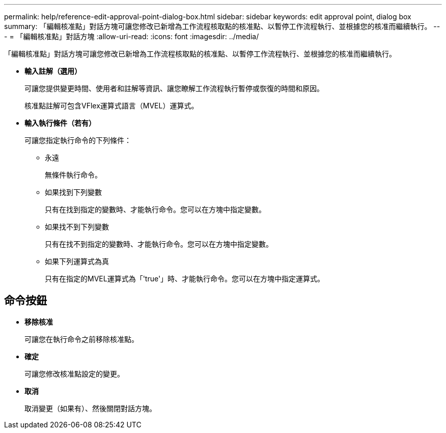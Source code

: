 ---
permalink: help/reference-edit-approval-point-dialog-box.html 
sidebar: sidebar 
keywords: edit approval point, dialog box 
summary: 「編輯核准點」對話方塊可讓您修改已新增為工作流程核取點的核准點、以暫停工作流程執行、並根據您的核准而繼續執行。 
---
= 「編輯核准點」對話方塊
:allow-uri-read: 
:icons: font
:imagesdir: ../media/


[role="lead"]
「編輯核准點」對話方塊可讓您修改已新增為工作流程核取點的核准點、以暫停工作流程執行、並根據您的核准而繼續執行。

* *輸入註解（選用）*
+
可讓您提供變更時間、使用者和註解等資訊、讓您瞭解工作流程執行暫停或恢復的時間和原因。

+
核准點註解可包含VFlex運算式語言（MVEL）運算式。

* *輸入執行條件（若有）*
+
可讓您指定執行命令的下列條件：

+
** 永遠
+
無條件執行命令。

** 如果找到下列變數
+
只有在找到指定的變數時、才能執行命令。您可以在方塊中指定變數。

** 如果找不到下列變數
+
只有在找不到指定的變數時、才能執行命令。您可以在方塊中指定變數。

** 如果下列運算式為真
+
只有在指定的MVEL運算式為「'true'」時、才能執行命令。您可以在方塊中指定運算式。







== 命令按鈕

* *移除核准*
+
可讓您在執行命令之前移除核准點。

* *確定*
+
可讓您修改核准點設定的變更。

* *取消*
+
取消變更（如果有）、然後關閉對話方塊。



